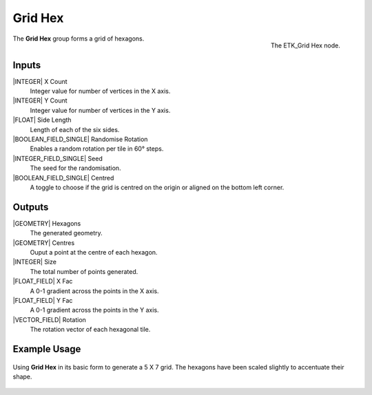 .. index:: Generators; Grid Hex
.. _etk.generators.grid_hex:

*********
 Grid Hex
*********

.. figure:: /images/nodes-grid_hex.png
   :align: right

   The ETK_Grid Hex node.

The **Grid Hex** group forms a grid of hexagons.

Inputs
=======

|INTEGER| X Count
    Integer value for number of vertices in the X axis.

|INTEGER| Y Count
    Integer value for number of vertices in the Y axis.

|FLOAT| Side Length
    Length of each of the six sides.

|BOOLEAN_FIELD_SINGLE| Randomise Rotation
     Enables a random rotation per tile in 60° steps.

|INTEGER_FIELD_SINGLE| Seed
    The seed for the randomisation.

|BOOLEAN_FIELD_SINGLE| Centred
    A toggle to choose if the grid is centred on the origin or aligned
    on the bottom left corner.

Outputs
========
|GEOMETRY| Hexagons
   The generated geometry.

|GEOMETRY| Centres
   Ouput a point at the centre of each hexagon.

|INTEGER| Size
   The total number of points generated.

|FLOAT_FIELD| X Fac
   A 0-1 gradient across the points in the X axis.

|FLOAT_FIELD| Y Fac
   A 0-1 gradient across the points in the Y axis.

|VECTOR_FIELD| Rotation
   The rotation vector of each hexagonal tile.


Example Usage
==============

.. figure:: /images/nodes-grid_hex_basic.png
   :align: center
   :width: 800

   Using **Grid Hex** in its basic form to generate a 5 X 7 grid. The
   hexagons have been scaled slightly to accentuate their shape.
